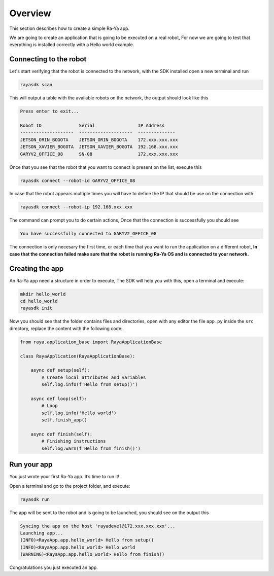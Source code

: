 Overview
========

This section describes how to create a simple Ra-Ya app.

We are going to create an application that is going to be executed on a real robot, For now we are
going to test that everything is installed correctly with a Hello world example.

Connecting to the robot
-----------------------

Let's start verifying that the robot is connected to the network, with the SDK installed open a new
terminal and run

.. code:: bash

   rayasdk scan

This will output a table with the available robots on the network, the output should look like this

.. code:: bash

   Press enter to exit...

   Robot ID              Serial                IP Address
   --------------------  --------------------  --------------
   JETSON_ORIN_BOGOTA    JETSON_ORIN_BOGOTA    172.xxx.xxx.xxx
   JETSON_XAVIER_BOGOTA  JETSON_XAVIER_BOGOTA  192.168.xxx.xxx
   GARYV2_OFFICE_08      SN-08                 172.xxx.xxx.xxx

Once that you see that the robot that you want to connect is present on the list, execute this

.. code:: bash

   rayasdk connect --robot-id GARYV2_OFFICE_08

In case that the robot appears multiple times you will have to define the IP that should be use on
the connection with

.. code:: bash

   rayasdk connect --robot-ip 192.168.xxx.xxx

The command can prompt you to do certain actions, Once that the connection is successfully you
should see

.. code:: bash

   You have successfully connected to GARYV2_OFFICE_08

The connection is only necesary the first time, or each time that you want to run the application on
a different robot, **In case that the connection failed make sure that the robot is running Ra-Ya OS
and is connected to your network.**

Creating the app
----------------

An Ra-Ya app need a structure in order to execute, The SDK will help you with this, open a terminal
and execute:

.. code:: bash

   mkdir hello_world
   cd hello_world
   rayasdk init

Now you should see that the folder contains files and directories, open with any editor the file
``app.py`` inside the ``src`` directory, replace the content with the following code:

.. code:: python

   from raya.application_base import RayaApplicationBase

   class RayaApplication(RayaApplicationBase):

       async def setup(self):
           # Create local attributes and variables
           self.log.info(f'Hello from setup()')

       async def loop(self):
           # Loop
           self.log.info('Hello world')
           self.finish_app()

       async def finish(self):
           # Finishing instructions
           self.log.warn(f'Hello from finish()')

Run your app
------------

You just wrote your first Ra-Ya app. It’s time to run it!

Open a terminal and go to the project folder, and execute:

.. code:: bash

   rayasdk run

The app will be sent to the robot and is going to be launched, you should see on the output this

.. code:: bash

   Syncing the app on the host 'rayadevel@172.xxx.xxx.xxx'...
   Launching app...
   (INFO)<RayaApp.app.hello_world> Hello from setup()
   (INFO)<RayaApp.app.hello_world> Hello world
   (WARNING)<RayaApp.app.hello_world> Hello from finish()

Congratulations you just executed an app.
